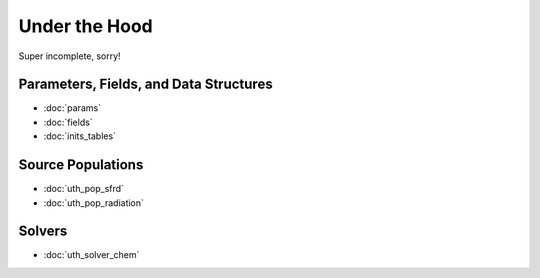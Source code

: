 Under the Hood
==============
Super incomplete, sorry!

Parameters, Fields, and Data Structures
---------------------------------------
* :doc:`params`
* :doc:`fields`
* :doc:`inits_tables`

.. Radiation Sources
.. -----------------
.. 
.. * :doc:`uth_src_stellar`
.. * :doc:`uth_src_bh`
.. * :doc:`uth_src_galaxy`
.. * :doc:`uth_src_toy`

Source Populations
------------------
* :doc:`uth_pop_sfrd` 
* :doc:`uth_pop_radiation` 


.. * :doc:`uth_pop_stellar`
.. * :doc:`uth_pop_bh` 
.. * :doc:`uth_pop_analysis`

.. Physics
.. -------
.. * :doc:`uth_physics_cosmo`
.. * :doc:`uth_physics_hydrogen`
.. * :doc:`uth_physics_constants`
.. * :doc:`uth_physics_rcs`
.. * :doc:`uth_physics_esec`

.. Data from the literature
.. ------------------------
.. * :doc:`uth_litdata`

Solvers
-------
* :doc:`uth_solver_chem`
.. * :doc:`uth_solver_rt1d`
.. * :doc:`uth_solver_rte`

.. Inference
.. ---------
.. * :doc:`uth_mcmc`


.. Simulation Drivers
.. ------------------
.. NotImplemented


